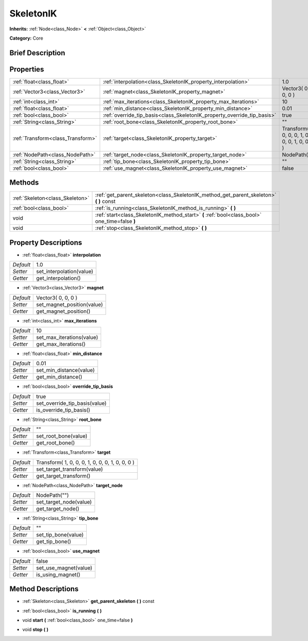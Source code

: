 .. Generated automatically by doc/tools/makerst.py in Godot's source tree.
.. DO NOT EDIT THIS FILE, but the SkeletonIK.xml source instead.
.. The source is found in doc/classes or modules/<name>/doc_classes.

.. _class_SkeletonIK:

SkeletonIK
==========

**Inherits:** :ref:`Node<class_Node>` **<** :ref:`Object<class_Object>`

**Category:** Core

Brief Description
-----------------



Properties
----------

+-----------------------------------+-------------------------------------------------------------------------+-------------------------------------------------+
| :ref:`float<class_float>`         | :ref:`interpolation<class_SkeletonIK_property_interpolation>`           | 1.0                                             |
+-----------------------------------+-------------------------------------------------------------------------+-------------------------------------------------+
| :ref:`Vector3<class_Vector3>`     | :ref:`magnet<class_SkeletonIK_property_magnet>`                         | Vector3( 0, 0, 0 )                              |
+-----------------------------------+-------------------------------------------------------------------------+-------------------------------------------------+
| :ref:`int<class_int>`             | :ref:`max_iterations<class_SkeletonIK_property_max_iterations>`         | 10                                              |
+-----------------------------------+-------------------------------------------------------------------------+-------------------------------------------------+
| :ref:`float<class_float>`         | :ref:`min_distance<class_SkeletonIK_property_min_distance>`             | 0.01                                            |
+-----------------------------------+-------------------------------------------------------------------------+-------------------------------------------------+
| :ref:`bool<class_bool>`           | :ref:`override_tip_basis<class_SkeletonIK_property_override_tip_basis>` | true                                            |
+-----------------------------------+-------------------------------------------------------------------------+-------------------------------------------------+
| :ref:`String<class_String>`       | :ref:`root_bone<class_SkeletonIK_property_root_bone>`                   | ""                                              |
+-----------------------------------+-------------------------------------------------------------------------+-------------------------------------------------+
| :ref:`Transform<class_Transform>` | :ref:`target<class_SkeletonIK_property_target>`                         | Transform( 1, 0, 0, 0, 1, 0, 0, 0, 1, 0, 0, 0 ) |
+-----------------------------------+-------------------------------------------------------------------------+-------------------------------------------------+
| :ref:`NodePath<class_NodePath>`   | :ref:`target_node<class_SkeletonIK_property_target_node>`               | NodePath("")                                    |
+-----------------------------------+-------------------------------------------------------------------------+-------------------------------------------------+
| :ref:`String<class_String>`       | :ref:`tip_bone<class_SkeletonIK_property_tip_bone>`                     | ""                                              |
+-----------------------------------+-------------------------------------------------------------------------+-------------------------------------------------+
| :ref:`bool<class_bool>`           | :ref:`use_magnet<class_SkeletonIK_property_use_magnet>`                 | false                                           |
+-----------------------------------+-------------------------------------------------------------------------+-------------------------------------------------+

Methods
-------

+---------------------------------+------------------------------------------------------------------------------------------------+
| :ref:`Skeleton<class_Skeleton>` | :ref:`get_parent_skeleton<class_SkeletonIK_method_get_parent_skeleton>` **(** **)** const      |
+---------------------------------+------------------------------------------------------------------------------------------------+
| :ref:`bool<class_bool>`         | :ref:`is_running<class_SkeletonIK_method_is_running>` **(** **)**                              |
+---------------------------------+------------------------------------------------------------------------------------------------+
| void                            | :ref:`start<class_SkeletonIK_method_start>` **(** :ref:`bool<class_bool>` one_time=false **)** |
+---------------------------------+------------------------------------------------------------------------------------------------+
| void                            | :ref:`stop<class_SkeletonIK_method_stop>` **(** **)**                                          |
+---------------------------------+------------------------------------------------------------------------------------------------+

Property Descriptions
---------------------

.. _class_SkeletonIK_property_interpolation:

- :ref:`float<class_float>` **interpolation**

+-----------+--------------------------+
| *Default* | 1.0                      |
+-----------+--------------------------+
| *Setter*  | set_interpolation(value) |
+-----------+--------------------------+
| *Getter*  | get_interpolation()      |
+-----------+--------------------------+

.. _class_SkeletonIK_property_magnet:

- :ref:`Vector3<class_Vector3>` **magnet**

+-----------+----------------------------+
| *Default* | Vector3( 0, 0, 0 )         |
+-----------+----------------------------+
| *Setter*  | set_magnet_position(value) |
+-----------+----------------------------+
| *Getter*  | get_magnet_position()      |
+-----------+----------------------------+

.. _class_SkeletonIK_property_max_iterations:

- :ref:`int<class_int>` **max_iterations**

+-----------+---------------------------+
| *Default* | 10                        |
+-----------+---------------------------+
| *Setter*  | set_max_iterations(value) |
+-----------+---------------------------+
| *Getter*  | get_max_iterations()      |
+-----------+---------------------------+

.. _class_SkeletonIK_property_min_distance:

- :ref:`float<class_float>` **min_distance**

+-----------+-------------------------+
| *Default* | 0.01                    |
+-----------+-------------------------+
| *Setter*  | set_min_distance(value) |
+-----------+-------------------------+
| *Getter*  | get_min_distance()      |
+-----------+-------------------------+

.. _class_SkeletonIK_property_override_tip_basis:

- :ref:`bool<class_bool>` **override_tip_basis**

+-----------+-------------------------------+
| *Default* | true                          |
+-----------+-------------------------------+
| *Setter*  | set_override_tip_basis(value) |
+-----------+-------------------------------+
| *Getter*  | is_override_tip_basis()       |
+-----------+-------------------------------+

.. _class_SkeletonIK_property_root_bone:

- :ref:`String<class_String>` **root_bone**

+-----------+----------------------+
| *Default* | ""                   |
+-----------+----------------------+
| *Setter*  | set_root_bone(value) |
+-----------+----------------------+
| *Getter*  | get_root_bone()      |
+-----------+----------------------+

.. _class_SkeletonIK_property_target:

- :ref:`Transform<class_Transform>` **target**

+-----------+-------------------------------------------------+
| *Default* | Transform( 1, 0, 0, 0, 1, 0, 0, 0, 1, 0, 0, 0 ) |
+-----------+-------------------------------------------------+
| *Setter*  | set_target_transform(value)                     |
+-----------+-------------------------------------------------+
| *Getter*  | get_target_transform()                          |
+-----------+-------------------------------------------------+

.. _class_SkeletonIK_property_target_node:

- :ref:`NodePath<class_NodePath>` **target_node**

+-----------+------------------------+
| *Default* | NodePath("")           |
+-----------+------------------------+
| *Setter*  | set_target_node(value) |
+-----------+------------------------+
| *Getter*  | get_target_node()      |
+-----------+------------------------+

.. _class_SkeletonIK_property_tip_bone:

- :ref:`String<class_String>` **tip_bone**

+-----------+---------------------+
| *Default* | ""                  |
+-----------+---------------------+
| *Setter*  | set_tip_bone(value) |
+-----------+---------------------+
| *Getter*  | get_tip_bone()      |
+-----------+---------------------+

.. _class_SkeletonIK_property_use_magnet:

- :ref:`bool<class_bool>` **use_magnet**

+-----------+-----------------------+
| *Default* | false                 |
+-----------+-----------------------+
| *Setter*  | set_use_magnet(value) |
+-----------+-----------------------+
| *Getter*  | is_using_magnet()     |
+-----------+-----------------------+

Method Descriptions
-------------------

.. _class_SkeletonIK_method_get_parent_skeleton:

- :ref:`Skeleton<class_Skeleton>` **get_parent_skeleton** **(** **)** const

.. _class_SkeletonIK_method_is_running:

- :ref:`bool<class_bool>` **is_running** **(** **)**

.. _class_SkeletonIK_method_start:

- void **start** **(** :ref:`bool<class_bool>` one_time=false **)**

.. _class_SkeletonIK_method_stop:

- void **stop** **(** **)**

